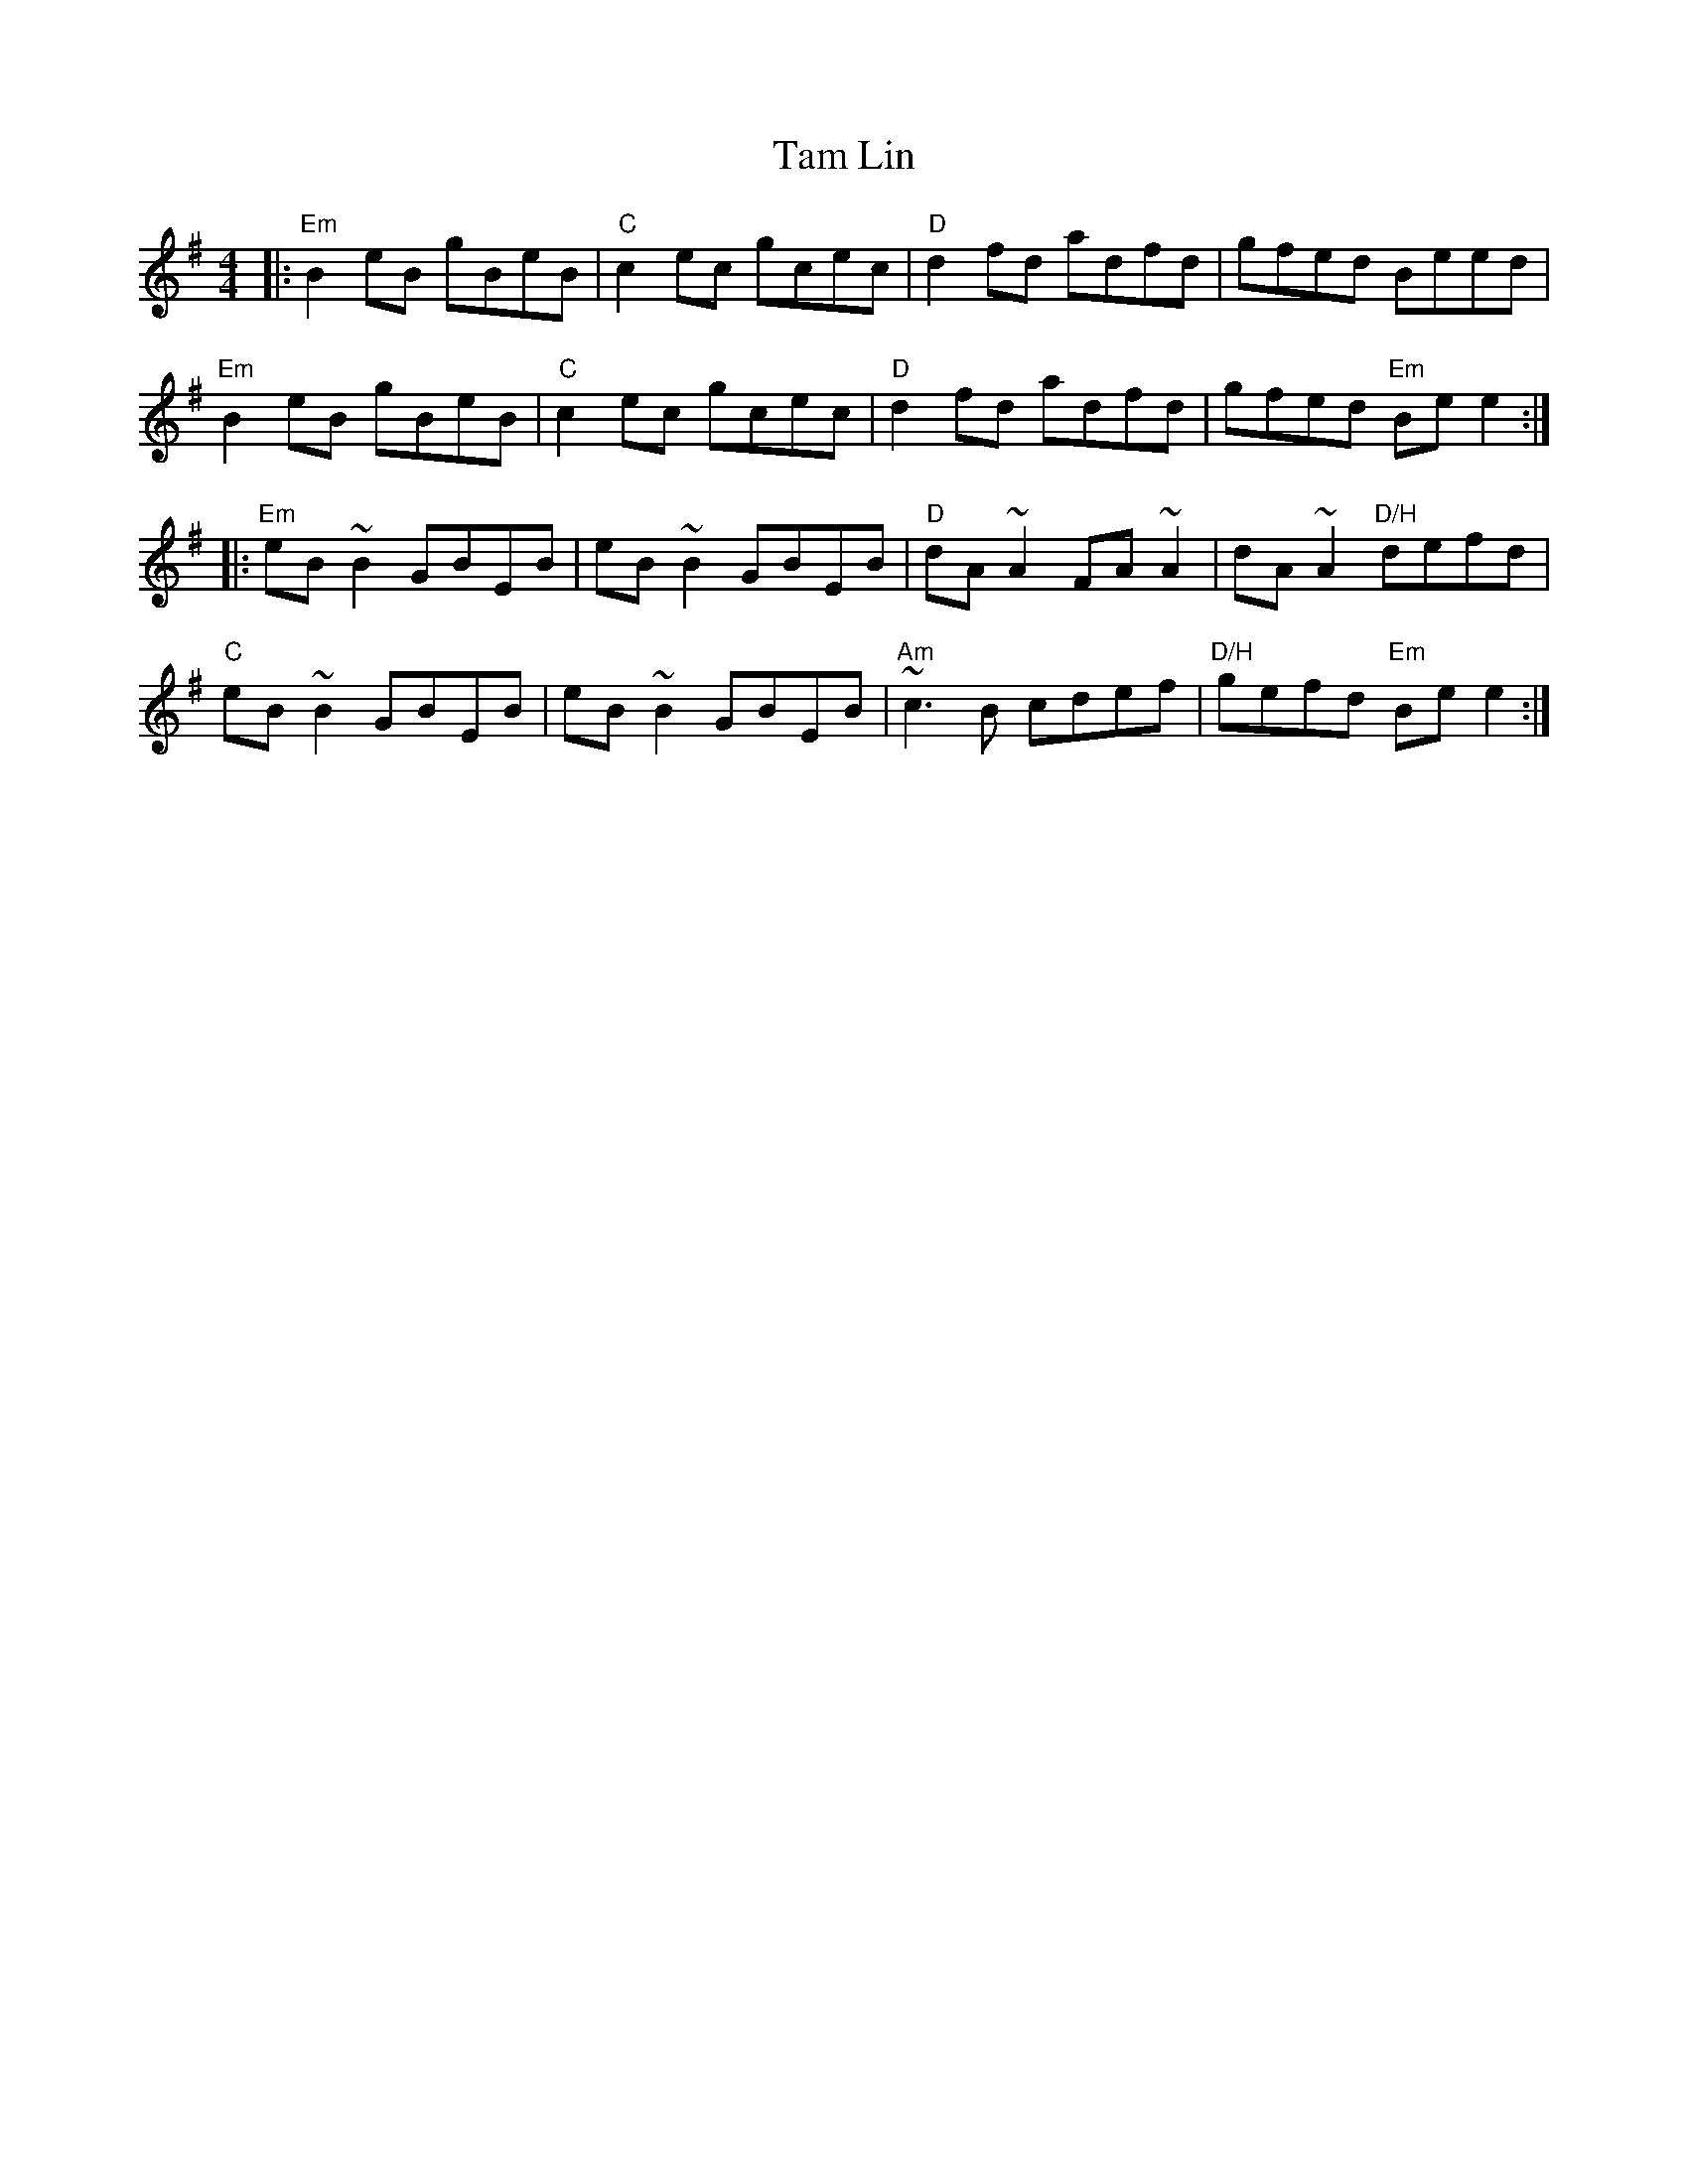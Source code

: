 X: 39342
T: Tam Lin
R: reel
M: 4/4
K: Eminor
|:"Em"B2 eB gBeB|"C"c2 ec gcec|"D"d2 fd adfd|gfed Beed|
"Em"B2 eB gBeB|"C"c2 ec gcec|"D"d2 fd adfd|gfed "Em"Be e2:|
|:"Em"eB ~B2 GBEB|eB ~B2 GBEB|"D"dA ~A2 FA ~A2|dA ~A2 "D/H"defd|
"C"eB ~B2 GBEB|eB ~B2 GBEB|"Am"~c3 B cdef|"D/H"gefd "Em"Be e2:|

